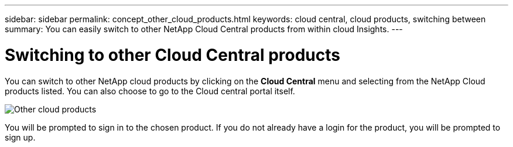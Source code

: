 ---
sidebar: sidebar
permalink: concept_other_cloud_products.html
keywords: cloud central, cloud products, switching between
summary: You can easily switch to other NetApp Cloud Central products from within cloud Insights.
---

= Switching to other Cloud Central products

:toc: macro
:hardbreaks:
:toclevels: 1
:nofooter:
:icons: font
:linkattrs:
:imagesdir: ./media/

[.lead] 
You can switch to other NetApp cloud products by clicking on the *Cloud Central* menu and selecting from the NetApp Cloud products listed. You can also choose to go to the Cloud central portal itself.

image:CloudProductsMenu.png[Other cloud products]

You will be prompted to sign in to the chosen product. If you do not already have a login for the product, you will be prompted to sign up.
